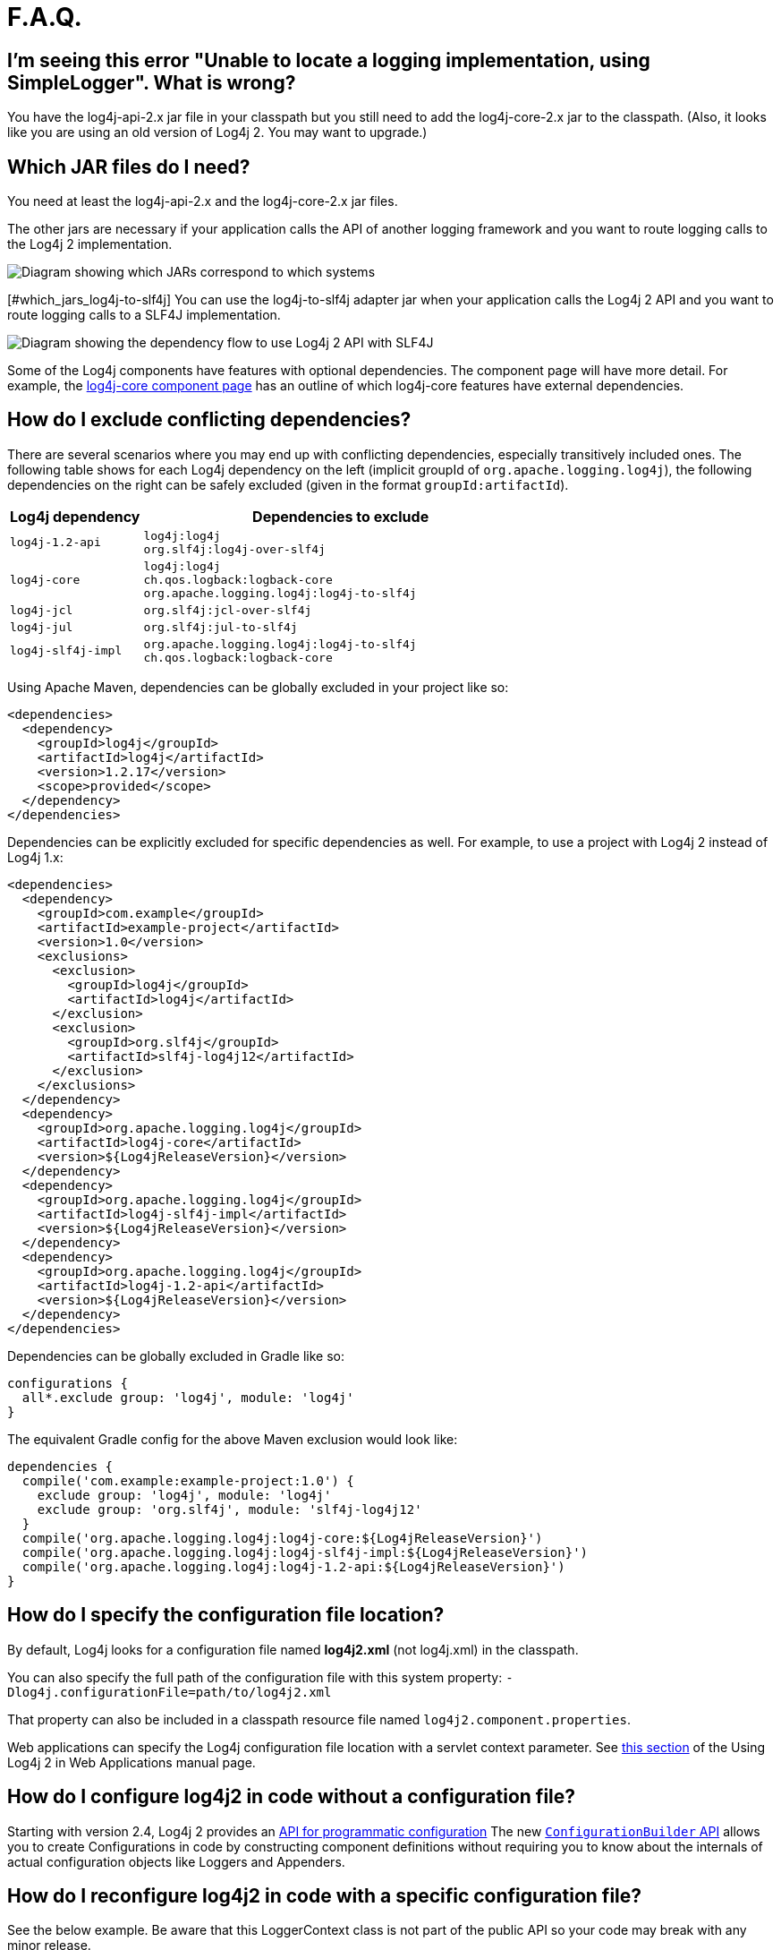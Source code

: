 // vim: set syn=markdown :

////
Licensed to the Apache Software Foundation (ASF) under one or more
    contributor license agreements.  See the NOTICE file distributed with
    this work for additional information regarding copyright ownership.
    The ASF licenses this file to You under the Apache License, Version 2.0
    (the "License"); you may not use this file except in compliance with
    the License.  You may obtain a copy of the License at

         http://www.apache.org/licenses/LICENSE-2.0

    Unless required by applicable law or agreed to in writing, software
    distributed under the License is distributed on an "AS IS" BASIS,
    WITHOUT WARRANTIES OR CONDITIONS OF ANY KIND, either express or implied.
    See the License for the specific language governing permissions and
    limitations under the License.
////

= F.A.Q.

[#missing_core]
== I'm seeing this error "Unable to locate a logging implementation, using SimpleLogger". What is wrong?

You have the log4j-api-2.x jar file in your classpath but you still need to add the log4j-core-2.x jar to the classpath.
(Also, it looks like you are using an old version of Log4j 2.
You may want to upgrade.)

[#which_jars]
== Which JAR files do I need?

You need at least the log4j-api-2.x and the log4j-core-2.x jar files.

The other jars are necessary if your application calls the API of another logging framework and you want to route logging calls to the Log4j 2 implementation.

image:whichjar-2.x.png[Diagram showing which JARs correspond to which systems]

[#which_jars_log4j-to-slf4j] You can use the log4j-to-slf4j adapter jar when your application calls the Log4j 2 API and you want to route logging calls to a SLF4J implementation.

image:whichjar-slf4j-2.x.png[Diagram showing the dependency flow to use Log4j 2 API with SLF4J]

Some of the Log4j components have features with optional dependencies.
The component page will have more detail.
For example, the link:log4j-core/index.html[log4j-core component page] has an outline of which log4j-core features have external dependencies.

[#exclusions]
== How do I exclude conflicting dependencies?

There are several scenarios where you may end up with conflicting dependencies, especially transitively included ones.
The following table shows for each Log4j dependency on the left (implicit groupId of `org.apache.logging.log4j`), the following dependencies on the right can be safely excluded (given in the format `groupId:artifactId`).

[%header,cols="1m,3m"]
|===
|Log4j dependency
|Dependencies to exclude

|log4j-1.2-api
|log4j:log4j +
org.slf4j:log4j-over-slf4j

|log4j-core
|log4j:log4j +
ch.qos.logback:logback-core +
org.apache.logging.log4j:log4j-to-slf4j

|log4j-jcl
|org.slf4j:jcl-over-slf4j

|log4j-jul
|org.slf4j:jul-to-slf4j

|log4j-slf4j-impl
|org.apache.logging.log4j:log4j-to-slf4j +
ch.qos.logback:logback-core
|===

Using Apache Maven, dependencies can be globally excluded in your project like so:

----
<dependencies>
  <dependency>
    <groupId>log4j</groupId>
    <artifactId>log4j</artifactId>
    <version>1.2.17</version>
    <scope>provided</scope>
  </dependency>
</dependencies>
----

Dependencies can be explicitly excluded for specific dependencies as well.
For example, to use a project with Log4j 2 instead of Log4j 1.x:

----
<dependencies>
  <dependency>
    <groupId>com.example</groupId>
    <artifactId>example-project</artifactId>
    <version>1.0</version>
    <exclusions>
      <exclusion>
        <groupId>log4j</groupId>
        <artifactId>log4j</artifactId>
      </exclusion>
      <exclusion>
        <groupId>org.slf4j</groupId>
        <artifactId>slf4j-log4j12</artifactId>
      </exclusion>
    </exclusions>
  </dependency>
  <dependency>
    <groupId>org.apache.logging.log4j</groupId>
    <artifactId>log4j-core</artifactId>
    <version>${Log4jReleaseVersion}</version>
  </dependency>
  <dependency>
    <groupId>org.apache.logging.log4j</groupId>
    <artifactId>log4j-slf4j-impl</artifactId>
    <version>${Log4jReleaseVersion}</version>
  </dependency>
  <dependency>
    <groupId>org.apache.logging.log4j</groupId>
    <artifactId>log4j-1.2-api</artifactId>
    <version>${Log4jReleaseVersion}</version>
  </dependency>
</dependencies>
----

Dependencies can be globally excluded in Gradle like so:

----
configurations {
  all*.exclude group: 'log4j', module: 'log4j'
}
----

The equivalent Gradle config for the above Maven exclusion would look like:

----
dependencies {
  compile('com.example:example-project:1.0') {
    exclude group: 'log4j', module: 'log4j'
    exclude group: 'org.slf4j', module: 'slf4j-log4j12'
  }
  compile('org.apache.logging.log4j:log4j-core:${Log4jReleaseVersion}')
  compile('org.apache.logging.log4j:log4j-slf4j-impl:${Log4jReleaseVersion}')
  compile('org.apache.logging.log4j:log4j-1.2-api:${Log4jReleaseVersion}')
}
----

[#config_location]
== How do I specify the configuration file location?

By default, Log4j looks for a configuration file named *log4j2.xml* (not log4j.xml) in the classpath.

You can also specify the full path of the configuration file with this system property: `-Dlog4j.configurationFile=path/to/log4j2.xml`

That property can also be included in a classpath resource file named `log4j2.component.properties`.

Web applications can specify the Log4j configuration file location with a servlet context parameter.
See http://logging.apache.org/log4j/2.x/manual/webapp.html#ContextParams[this section] of the Using Log4j 2 in Web Applications manual page.

[#config_from_code]
== How do I configure log4j2 in code without a configuration file?

Starting with version 2.4, Log4j 2 provides an link:manual/customconfig.html[API for programmatic configuration] The new link:../javadoc/log4j-core/org/apache/logging/log4j/core/config/builder/api/ConfigurationBuilder.html[`ConfigurationBuilder` API] allows you to create Configurations in code by constructing component definitions without requiring you to know about the internals of actual configuration objects like Loggers and Appenders.

[#reconfig_from_code]
== How do I reconfigure log4j2 in code with a specific configuration file?

See the below example.
Be aware that this LoggerContext class is not part of the public API so your code may break with any minor release.

----
// import org.apache.logging.log4j.core.LoggerContext;

LoggerContext context = (org.apache.logging.log4j.core.LoggerContext) LogManager.getContext(false);
File file = new File("path/to/a/different/log4j2.xml");

// this will force a reconfiguration
context.setConfigLocation(file.toURI());
----

[#shutdown]
== How do I shut down log4j2 in code?

Normally there is no need to do this manually.
Each `LoggerContext` registers a shutdown hook that takes care of releasing resources when the JVM exits (unless system property `log4j.shutdownHookEnabled` is set to `false`).
Web applications should include the log4j-web module in their classpath which disables the shutdown hook but instead cleans up log4j resources when the web application is stopped.

However, if you need to manually shut down Log4j, you can do so as in the below example.
Note that there is an optional parameter for specifying which `LoggerContext` to shut down.

----
import org.apache.logging.log4j.LogManager;

// ...

LogManager.shutdown();
----

[#config_sep_appender_level]
== How do I send log messages with different levels to different appenders?
You don't need to declare separate loggers to achieve this.
You can set the logging level on the `AppenderRef` element.

----
<?xml version="1.0" encoding="UTF-8"?>
<Configuration status="WARN">
  <Appenders>
    <File name="file" fileName="app.log">
      <PatternLayout>
        <Pattern>%d %p %c{1.} [%t] %m %ex%n</Pattern>
      </PatternLayout>
    </File>
    <Console name="STDOUT" target="SYSTEM_OUT">
      <PatternLayout pattern="%m%n"/>
    </Console>
  </Appenders>
  <Loggers>
    <Root level="trace">
      <AppenderRef ref="file" level="DEBUG"/>
      <AppenderRef ref="STDOUT" level="INFO"/>
    </Root>
  </Loggers>
</Configuration>
----

[#troubleshooting]
== How do I debug my configuration?

First, make sure you have <<which_jars,the right jar files>> on your classpath.
You need at least log4j-api and log4j-core.

Next, check the name of your configuration file.
By default, log4j2 will look for a configuration file named `log4j2.xml` on the classpath.
Note the "2" in the file name!
(See the link:manual/configuration.html#AutomaticConfiguration[configuration manual page] for more details.)

*From log4j-2.9 onward*

From log4j-2.9 onward, log4j2 will print all internal logging to the console if system property `log4j2.debug` is either defined empty or its value equals to `true` (ignoring case).

*Prior to log4j-2.9*

Prior to log4j-2.9, there are two places where internal logging can be controlled:

If the configuration file is found correctly, log4j2 internal status logging can be controlled by setting `<Configuration status="trace">` in the configuration file.
This will display detailed log4j2-internal log statements on the console about what happens during the configuration process.
This may be useful to trouble-shoot configuration issues.
By default the status logger level is WARN, so you only see notifications when there is a problem.

If the configuration file is not found correctly, you can still enable log4j2 internal status logging by setting system property `-Dorg.apache.logging.log4j.simplelog.StatusLogger.level=TRACE`.

[#separate_log_files]
== How do I dynamically write to separate log files?

Look at the http://logging.apache.org/log4j/2.x/manual/appenders.html#RoutingAppender[RoutingAppender].
You can define multiple routes in the configuration, and put values in the `ThreadContext` map that determine which log file subsequent events in this thread get logged to.

You can use the `ThreadContext` map value to determine the log file name.

----
<Routing name="Routing">
  <Routes pattern="${dollar}${dollar}{ctx:ROUTINGKEY}">

    <!-- This route is chosen if ThreadContext has value 'special' for key ROUTINGKEY. -->
    <Route key="special">
      <RollingFile name="Rolling-${dollar}{ctx:ROUTINGKEY}" fileName="logs/special-${dollar}{ctx:ROUTINGKEY}.log"
	filePattern="./logs/${dollar}{date:yyyy-MM}/${dollar}{ctx:ROUTINGKEY}-special-%d{yyyy-MM-dd}-%i.log.gz">
	<PatternLayout>
	  <pattern>%d{ISO8601} [%t] %p %c{3} - %m%n</pattern>
	</PatternLayout>
	<Policies>
	  <TimeBasedTriggeringPolicy interval="6" modulate="true" />
          <SizeBasedTriggeringPolicy size="10 MB" />
	</Policies>
      </RollingFile>
    </Route>

    <!-- This route is chosen if ThreadContext has no value for key ROUTINGKEY. -->
    <Route key="$${dollar}{ctx:ROUTINGKEY}">
      <RollingFile name="Rolling-default" fileName="logs/default.log"
	filePattern="./logs/${dollar}{date:yyyy-MM}/default-%d{yyyy-MM-dd}-%i.log.gz">
        <PatternLayout>
	  <pattern>%d{ISO8601} [%t] %p %c{3} - %m%n</pattern>
        </PatternLayout>
        <Policies>
          <TimeBasedTriggeringPolicy interval="6" modulate="true" />
          <SizeBasedTriggeringPolicy size="10 MB" />
        </Policies>
      </RollingFile>
    </Route>

    <!-- This route is chosen if ThreadContext has a value for ROUTINGKEY
         (other than the value 'special' which had its own route above).
         The value dynamically determines the name of the log file. -->
    <Route>
      <RollingFile name="Rolling-${dollar}{ctx:ROUTINGKEY}" fileName="logs/other-${dollar}{ctx:ROUTINGKEY}.log"
	filePattern="./logs/${dollar}{date:yyyy-MM}/${dollar}{ctx:ROUTINGKEY}-other-%d{yyyy-MM-dd}-%i.log.gz">
	<PatternLayout>
	  <pattern>%d{ISO8601} [%t] %p %c{3} - %m%n</pattern>
	</PatternLayout>
	<Policies>
	  <TimeBasedTriggeringPolicy interval="6" modulate="true" />
	  <SizeBasedTriggeringPolicy size="10 MB" />
	</Policies>
      </RollingFile>
    </Route>
  </Routes>
</Routing>
----

[#reconfig_level_from_code]
== How do I set a logger's level programmatically?

You can set a logger's level with the class link:javadoc/log4j-core/org/apache/logging/log4j/core/config/Configurator.html[`Configurator`] from Log4j Core.
Be aware that the `Configurator` class is not part of the public API.

----
// org.apache.logging.log4j.core.config.Configurator;

Configurator.setLevel("com.example.Foo", Level.DEBUG);

// You can also set the root logger:
Configurator.setRootLevel(Level.DEBUG);
----

[#retention]
== How do I set my log archive retention policy?
How do I delete old log archives?

The `DefaultRolloverStrategy` of the Rolling File appender (and Rolling Random Access File appender) supports a link:manual/appenders.html#CustomDeleteOnRollover[Delete] element.

Starting at a specified base directory, you can delete all files for which some condition holds true, for example all files that match a given file name pattern and are older than some number of days.
More complex conditions are possible, and if the built-in conditions are not sufficient, users can provide custom conditions by creating link:manual/appenders.html#DeletePathCondition[plugin conditions] or by writing a link:manual/appenders.html#ScriptCondition[script condition].

[#api-tradeoffs]
== What are the trade-offs of using the Log4j 2 API versus the SLF4J API?

The Log4j 2 API and SLF4J have a lot in common.
They both share the objective of cleanly separating the logging API from the implementation.
We believe that the Log4j 2 API can help make your application more performant while offering more functionality and more flexibility.

There may be a concern that using the Log4j 2 API will tightly couple your application to Log4j 2.
This is not the case: applications coded to the Log4j 2 API always have the option to use any SLF4J-compliant library as their logging implementation with the log4j-to-slf4j adapter.
See the <<which_jars_log4j-to-slf4j,which jars>> FAQ entry for details.

There are several advantages to using the Log4j 2 API:

* SLF4J forces your application to log Strings.
The Log4j 2 API supports logging any CharSequence if you want to log text, but also supports logging any Object as is.
It is the responsibility of the logging _implementation_ to handle this object, and we consider it a design mistake to limit applications to logging Strings.
* The Log4j 2 API offers support for logging link:manual/messages.html[Message objects].
Messages allow support for interesting and complex constructs to be passed through the logging system and be efficiently manipulated.
Users are free to create their own Message types and write custom Layouts, Filters and Lookups to manipulate them.
* The Log4j 2 API has support for Java 8 link:manual/api.html#LambdaSupport[lambda expressions].
* The Log4j 2 API has better support for link:manual/garbagefree.html[garbage-free logging]: it avoids creating vararg arrays and avoids creating Strings when logging CharSequence objects.

[#gc-free-slf4j]
== Is Log4j 2 still garbage-free when I use the SLF4J API?

Yes, the log4j-slf4j-impl binding (together with log4j-core) implements the `org.slf4j.Logger` methods to be GC-free.
However, bear in mind that there are some limitations:

The SLF4J API only offers up to two parameters for a parameterized message.
More than that uses varargs which creates a temporary object for the parameter array.
The Log4j 2.6 API has methods for up to ten unrolled parameters.

Another consideration is that the SLF4J API forces your application to log Strings.
Log4j 2 API lets you log any java.lang.CharSequence, and even any Objects.
Log4j can log any Object that implements `java.lang.CharSequence` or `org.apache.logging.log4j.util.StringBuilderFormattable` without creating garbage.

The https://www.slf4j.org/api/org/slf4j/spi/LocationAwareLogger.html#log-org.slf4j.Marker-java.lang.String-int-java.lang.String-java.lang.Object:A-java.lang.Throwable-[`org.slf4j.spi.LocationAwareLogger::log`] method is not yet implemented in a garbage-free manner in the log4j-slf4j-impl binding.
It creates a new message object for each call.

[#gc-free-domain-object]
== How do I log my domain object without creating garbage?

One option is to let the domain object implement java.lang.CharSequence.
However, for many domain objects it may not be trivial to implement this without allocating temporary objects.

An alternative is to implement the `org.apache.logging.log4j.util.StringBuilderFormattable` interface.
If an object is logged that implements this interface, its `formatTo` method is called instead of `toString()`.

----
package org.apache.logging.log4j.util;
public interface StringBuilderFormattable {
    /**
     * Writes a text representation of this object into the specified {@code StringBuilder},
     * ideally without allocating temporary objects.
     *
     * @param buffer the StringBuilder to write into
     */
     void formatTo(StringBuilder buffer);
}
----

[#logger-wrapper]
== How do I create a custom logger wrapper that shows the correct class, method and line number?

Log4j remembers the fully qualified class name (FQCN) of the logger and uses this to walk the stack trace for every log event when configured to print location.
(Be aware that logging with location is slow and may impact the performance of your application.)

The problem with custom logger wrappers is that they have a different FQCN than the actual logger, so Log4j can't find the place where your custom logger was called.

The solution is to provide the correct FQCN.
The easiest way to do this is to let Log4j generate the logger wrapper for you.
Log4j comes with a Logger wrapper generator tool.
This tool was originally meant to support custom log levels and is documented https://logging.apache.org/log4j/2.x/manual/customloglevels.html#CustomLoggers[here].

The generated logger code will take care of the FQCN.

[#proguard-rules]
== Which rules do I need to add when ProGuard minification is enabled?

When you are using Log4j with ProGuard/R8 enabled, you need to add the following rules to your configuration file:

----
-keep,allowoptimization class org.apache.logging.log4j.** { *; }
----
